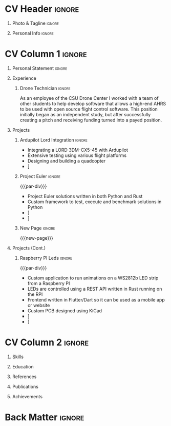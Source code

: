 * Config/Preamble :noexport:
** LaTeX Config
#+BEGIN_SRC emacs-lisp :exports none :results none :eval always
  (setq org-latex-logfiles-extensions (quote ("lof" "lot" "tex~" "aux" "idx" "log" "out" "toc" "nav" "snm" "vrb" "dvi" "fdb_latexmk" "blg" "brf" "fls" "entoc" "ps" "spl" "bbl" "xmpi" "run.xml" "bcf")))
  (setq org-latex-pdf-process (list
   "latexmk -pdflatex='lualatex -shell-escape -interaction nonstopmode' -pdf -f  %f"))
  (add-to-list 'org-latex-classes
               '("altacv" "\\documentclass[10pt,a4paper,ragged2e,withhyper]{altacv}

  % Change the page layout if you need to
  \\geometry{left=1.25cm,right=1.25cm,top=1.5cm,bottom=1.5cm,columnsep=1.2cm}

  % Use roboto and lato for fonts
  \\renewcommand{\\familydefault}{\\sfdefault}

  % Change the colours if you want to
  \\definecolor{SlateGrey}{HTML}{2E2E2E}
  \\definecolor{LightGrey}{HTML}{666666}
  \\definecolor{DarkPastelRed}{HTML}{450808}
  \\definecolor{PastelRed}{HTML}{8F0D0D}
  \\definecolor{GoldenEarth}{HTML}{E7D192}
  \\colorlet{name}{black}
  \\colorlet{tagline}{PastelRed}
  \\colorlet{heading}{DarkPastelRed}
  \\colorlet{headingrule}{GoldenEarth}
  \\colorlet{subheading}{PastelRed}
  \\colorlet{accent}{PastelRed}
  \\colorlet{emphasis}{SlateGrey}
  \\colorlet{body}{LightGrey}

  % Change some fonts, if necessary
  \\renewcommand{\\namefont}{\\Huge\\rmfamily\\bfseries}
  \\renewcommand{\\personalinfofont}{\\footnotesize}
  \\renewcommand{\\cvsectionfont}{\\LARGE\\rmfamily\\bfseries}
  \\renewcommand{\\cvsubsectionfont}{\\large\\bfseries}

  % Change the bullets for itemize and rating marker
  % for \cvskill if you want to
  \\renewcommand{\\itemmarker}{{\\small\\textbullet}}
  \\renewcommand{\\ratingmarker}{\\faCircle}
  "

                 ("\\cvsection{%s}" . "\\cvsection*{%s}")
                 ("\\cvevent{%s}" . "\\cvevent*{%s}")))
  (setq org-latex-packages-alist 'nil)
  (setq org-latex-default-packages-alist
        '(("rm" "roboto"  t)
          ("defaultsans" "lato" t)
          ("" "paracol" t)
          ))
#+END_SRC
#+LATEX_CLASS: altacv
#+LATEX_HEADER: \columnratio{0.6} % Set the left/right column width ratio to 6:4.
#+LATEX_HEADER: \usepackage[bottom]{footmisc}
*** Bibliography
# #+LATEX_HEADER: \usepackage[backend=biber,style=apa,sorting=none,natbib=true]{biblatex}
#+LATEX_HEADER: \usepackage[style=trad-abbrv,sorting=none,sortcites=true,doi=false,url=true,giveninits=true,hyperref]{biblatex}
#+LATEX_HEADER: \addbibresource{davis.bib}
** Exporter Settings
#+AUTHOR: Davis Schenkenberger
#+EXPORT_FILE_NAME: ./schenkenberger-resume.pdf
#+OPTIONS: toc:nil title:nil H:1
** Macros 
#+MACRO: cvevent \cvevent{$1}{$2}{$3}{$4}
#+MACRO: cvachievement \cvachievement{$1}{$2}{$3}{$4}
#+MACRO: cvtag \cvtag{$1}
#+MACRO: divider \divider
#+MACRO: par-div \par\divider
#+MACRO: new-page \newpage
* CV Header :ignore:
** Photo & Tagline :ignore:
#+begin_export latex
\name{Davis Schenkenberger}
\photoR{2.8cm}{picture.jpeg}
\tagline{Software Developer}
#+end_export

** Personal Info :ignore:
#+begin_export latex
\personalinfo{
  \email{davisschenk@gmail.com}
  \email{davis13@colostate.edu}
  \phone{(970) 590-1219}
  \github{davisschenk}
  \linkedin{davis-schenkenberger-686a02157}
}
\makecvheader
#+end_export

* CV Column 1 :ignore:
#+begin_export latex
\begin{paracol}{2}
#+end_export

** Personal Statement :ignore:
#+begin_export latex
\begin{quote}
 ``Student studying Computer Science at Colorado Science with an intrest in UAV technology and embedded systems. Experience with open-source contribution and working with a team of developers in academic, work and hobby settings.''
 \end{quote}
#+end_export

** Experience
*** Drone Technician :ignore:
{{{cvevent(Drone Technician, Colorado State University,Jan 2021 -- Present, Fort Collins\, Colorado)}}}
As an employee of the CSU Drone Center I worked with a team of other students to help develop software that allows a high-end AHRS to be used with open source flight control software. This position initially began as an independent study, but after successfully creating a pitch and receiving funding turned into a payed position.

{{{cvtag(C++)}}}
{{{cvtag(Open Source Development)}}}
{{{cvtag(Drone Hardware)}}}
{{{cvtag(Ardupilot)}}}
{{{divider}}}
*** Fulfillment Associate :ignore:noexport:
{{{cvevent(Fulfillment Associate, Amazon, Jun 2021 -- Sep 2021, Thorton\, Colorado)}}}

{{{divider}}}
*** Sortation Associate :ignore:noexport:
{{{cvevent(Fulfillment Associate, Amazon, Jun 2021 -- Sep 2021, Thorton\, Colorado)}}}

{{{divider}}}
*** Head Lifeguard :ignore:noexport:
{{{cvevent(Head Lifeguard, YMCA, Apr 2020 -- Aug 2020, Johnstown\, Colorado)}}}
Worked to maintain patron well-being while managing a team of lifeguards and being responsible for maintaining the facility.  

{{{divider}}}
*** Carbon Valley Recreation Center :ignore:noexport:
{{{cvevent(Lifeguard \& Swim Instructor, Carbon Valley Recreation Center, Jul 2018 -- Mar 2020, Frederick\, Colorado)}}}

{{{divider}}}

** Projects
*** Ardupilot Lord Integration :ignore:
{{{cvevent(Ardupilot Lord Integration, Colorado State University Drone Center, Jun 2021 -- Present, Fort Collins\, Colorado)}}}
- Integrating a LORD 3DM-CX5-45 with Ardupilot
- Extensive testing using various flight platforms
- Designing and building a quadcopter
- \faGithub [[https://github.com/ArduPilot/ardupilot/pull/18837][Lord Microstrain Integration PR]]

{{{cvtag(Embedded Technology)}}}
{{{cvtag(Ardupilot)}}}

{{{cvtag(Estimation Filter)}}}
{{{cvtag(Serial Communication)}}}

{{{cvtag(Integration Testing)}}}

*** Project Euler :ignore:
{{{par-div}}}
{{{cvevent(Project Euler, Colorado State Universoty, Sep 2020 -- Present, Fort Collins\, Colorado)}}}
- Project Euler solutions written in both Python and Rust
- Custom framework to test, execute and benchmark solutions in Python
- \faGithub [[https://github.com/davisschenk/project-euler-python][davisschenk/project-euler-python]] 
- \faGithub [[https://github.com/davisschenk/project-euler-rust][davisschenk/project-euler-rust]] 


{{{cvtag(Python)}}}
{{{cvtag(Rust)}}}
{{{cvtag(Project Euler)}}}

*** New Page :ignore:
{{{new-page}}}

** Projects (Cont.) 
*** Raspberry PI Leds :ignore:
{{{par-div}}}
{{{cvevent(Raspberry PI Leds, Colorado State University, Jun 2021 -- Present, Fort Collins\, Colorado)}}}
- Custom application to run animations on a WS2812b LED strip from a Raspberry PI
- LEDs are controlled using a REST API written in Rust running on the RPI
- Frontend written in Flutter/Dart so it can be used as a mobile app or website
- Custom PCB designed using KiCad
- \faGithub [[https://github.com/davisschenk/rasp_leds][davisschenk/rasp-leds]] 
- \faGithub [[https://github.com/davisschenk/rasp-leds-v2][davisschenk/rasp-leds-v2]] 

* CV Column 2 :ignore:
# Switch to the right column - will automatically move to the next page.
#+begin_export latex
\switchcolumn
#+end_export

** Skills
{{{cvtag(Python)}}}
{{{cvtag(Rust)}}}
{{{cvtag(C/C++)}}}
{{{cvtag(Java)}}}

{{{cvtag(Flutter \& Dart)}}}

{{{divider}}}

{{{cvtag(Docker)}}}
{{{cvtag(KiCad/PCB Design)}}}
{{{cvtag(Selenium)}}}
{{{cvtag(Git/GitHub/Actions)}}}
{{{cvtag(Ardupilot)}}}
{{{cvtag(LaTeX)}}}
{{{cvtag(Org-mode)}}}

** Education
{{{cvevent(Bachelors in Computer Science, Colorado State Univeristy, Aug 2020 -- Present, Fort Collins\, Colorado)}}}
** References
#+begin_export latex
\cvref{Christopher Robertson}{Colorado State University Drone Center}{\href{mailto:christopher.robertson@colostate.edu}{christopher.robertson@colostate.edu}}
#+end_export

** Publications
#+begin_export latex
\nocite{*}
\printbibliography[title={\printinfo{\faBook}{Academic}}]
#+end_export
** Achievements
{{{cvachievement(\faCertificate, Part 107 Pilots License, FAA certified remote pilot)}}}

{{{divider}}}

* Back Matter :ignore:
#+begin_export latex
\end{paracol}
\end{document}
#+end_export

